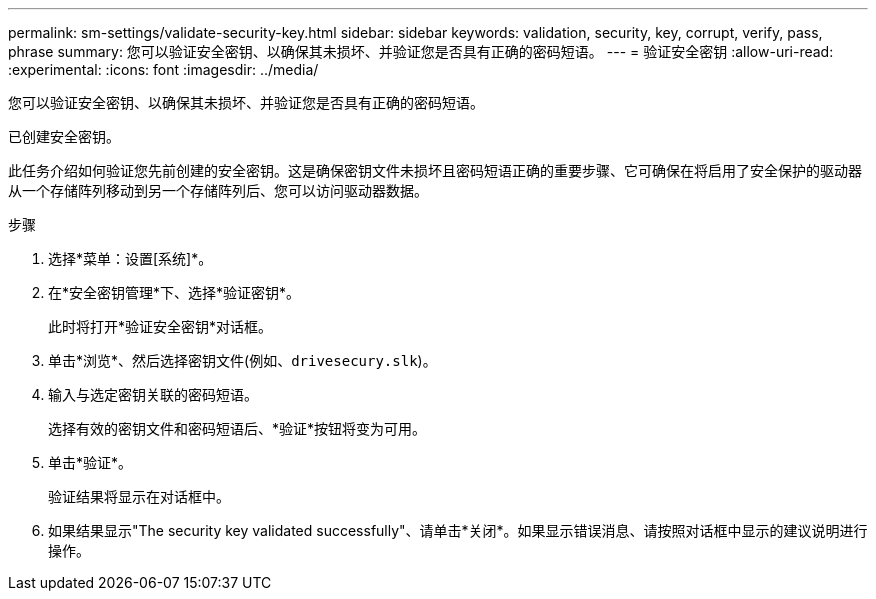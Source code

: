 ---
permalink: sm-settings/validate-security-key.html 
sidebar: sidebar 
keywords: validation, security, key, corrupt, verify, pass, phrase 
summary: 您可以验证安全密钥、以确保其未损坏、并验证您是否具有正确的密码短语。 
---
= 验证安全密钥
:allow-uri-read: 
:experimental: 
:icons: font
:imagesdir: ../media/


[role="lead"]
您可以验证安全密钥、以确保其未损坏、并验证您是否具有正确的密码短语。

已创建安全密钥。

此任务介绍如何验证您先前创建的安全密钥。这是确保密钥文件未损坏且密码短语正确的重要步骤、它可确保在将启用了安全保护的驱动器从一个存储阵列移动到另一个存储阵列后、您可以访问驱动器数据。

.步骤
. 选择*菜单：设置[系统]*。
. 在*安全密钥管理*下、选择*验证密钥*。
+
此时将打开*验证安全密钥*对话框。

. 单击*浏览*、然后选择密钥文件(例如、`drivesecury.slk`)。
. 输入与选定密钥关联的密码短语。
+
选择有效的密钥文件和密码短语后、*验证*按钮将变为可用。

. 单击*验证*。
+
验证结果将显示在对话框中。

. 如果结果显示"The security key validated successfully"、请单击*关闭*。如果显示错误消息、请按照对话框中显示的建议说明进行操作。

